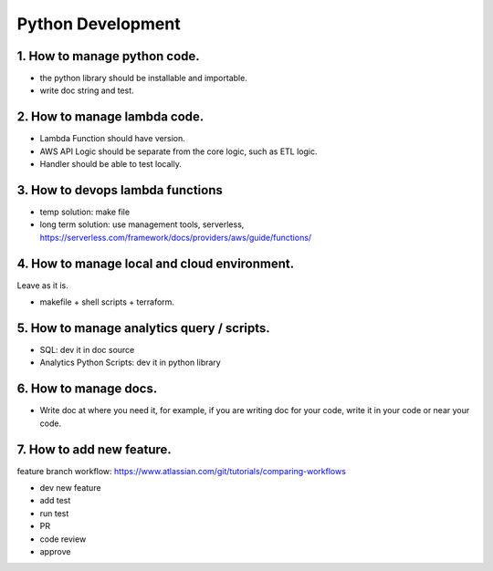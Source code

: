 Python Development
==============================================================================


1. How to manage python code.
------------------------------------------------------------------------------

- the python library should be installable and importable.
- write doc string and test.


2. How to manage lambda code.
------------------------------------------------------------------------------

- Lambda Function should have version.
- AWS API Logic should be separate from the core logic, such as ETL logic.
- Handler should be able to test locally.


3. How to devops lambda functions
------------------------------------------------------------------------------

- temp solution: make file
- long term solution: use management tools, serverless, https://serverless.com/framework/docs/providers/aws/guide/functions/


4. How to manage local and cloud environment.
------------------------------------------------------------------------------

Leave as it is.

- makefile + shell scripts + terraform.


5. How to manage analytics query / scripts.
------------------------------------------------------------------------------

- SQL: dev it in doc source
- Analytics Python Scripts: dev it in python library


6. How to manage docs.
------------------------------------------------------------------------------

- Write doc at where you need it, for example, if you are writing doc for your code, write it in your code or near your code.


7. How to add new feature.
------------------------------------------------------------------------------

feature branch workflow: https://www.atlassian.com/git/tutorials/comparing-workflows

- dev new feature
- add test
- run test
- PR
- code review
- approve


